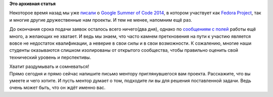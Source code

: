 .. title: GSoC 2014 - не упустите свой шанс
.. slug: gsoc-2014-не-упустите-свой-шанс
.. date: 2014-03-19 01:47:15
.. tags:
.. category:
.. link:
.. description:
.. type: text
.. author: bookwar

**Это архивная статья**


Некоторое время назад мы уже
`писали </content/gsoc-2014>`__ о `Google
Summer of Code
2014 <http://www.google-melange.com/gsoc/homepage/google/gsoc2014>`__, в
котором участвует как `Fedora
Project <https://fedoraproject.org/wiki/Summer_coding_ideas_for_2014>`__,
так и многие другие дружественные нам проекты. И тем не менее, напомним
ещё раз.


До окончания срока подачи заявок осталось всего ничего(два дня), однако
по `сообщениям с полей <https://habrahabr.ru/post/216137/>`__ работы ещё
много, а желающих не хватает. И ведь мы знаем, что часто камнем
преткновения на пути к участию является вовсе не недостаток
квалификации, а неверие в свои силы и в свои возможности. К сожалению,
многие наши студенты оказываются слишком изолированы от открытого
сообщества, чтобы правильно оценить свой технический уровень и
перспективы.


| Хватит раздумывать и сомневаться!
| Прямо сегодня и прямо сейчас напишите письмо ментору приглянувшегося
  вам проекта. Расскажите, что вы умеете и чего хотите. И пусть ментор
  думает о том, подходите ли вы для решения поставленной задачи. Ведь
  очень может быть, что он ждёт именно вас.

